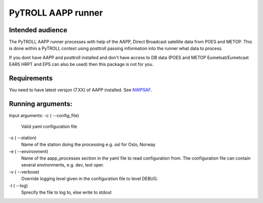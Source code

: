 ===================
PyTROLL AAPP runner
===================

Intended audience
-----------------
The PyTROLL AAPP runner processes with help of the AAPP, Direct Broadcast satellite data from POES and METOP. This is done within a PyTROLL context using posttroll passing information into the runner what data to process.

If you dont have AAPP and posttroll installed and don't have access to DB data (POES and METOP Eumetsat/Eumetcast EARS HRPT and EPS can also be used) then this package is not for you.

Requirements
------------
You need to have latest versjon (7.XX) of AAPP installed. See `NWPSAF`_.

.. _NWPSAF: https://www.nwpsaf.eu/site/software/aapp/

Running arguments:
------------------
Input arguments:
-c ( --config_file)
   Valid yaml configuration file 

-s ( --station)
   Name of the station doing the processing
   e.g. osl for Oslo, Norway

-e ( --environment)
   Name of the aapp_processes section in the yaml file to read configuration from.
   The configuration file can contain several environments, e.g. dev, test oper.

-v ( --verbose)
   Override logging level given in the configuration file to level DEBUG.

-l ( --log)
   Sprecify the file to log to, else write to stdout
